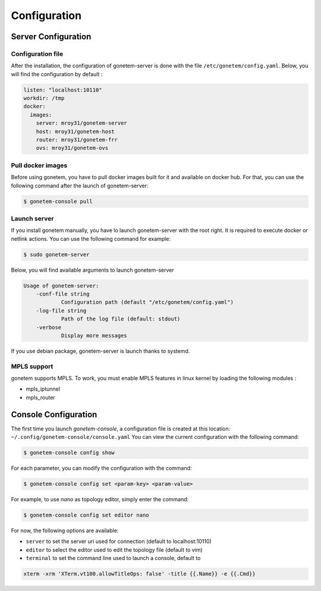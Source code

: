 .. _configuration:

Configuration
=============

Server Configuration
--------------------

Configuration file
``````````````````

After the installation, the configuration of gonetem-server is done with the file
``/etc/gonetem/config.yaml``. Below, you will find the configuration by default :

.. code-block:: yaml

    listen: "localhost:10110"
    workdir: /tmp
    docker:
      images:
        server: mroy31/gonetem-server
        host: mroy31/gonetem-host
        router: mroy31/gonetem-frr
        ovs: mroy31/gonetem-ovs


Pull docker images
``````````````````

Before using gonetem, you have to pull docker images built for it
and available on docker hub. For that, you can use the following command after
the launch of gonetem-server:

.. code-block:: bash

    $ gonetem-console pull

Launch server
`````````````

If you install gonetem manually, you have lo launch gonetem-server with the root
right. It is required to execute docker or netlink actions. You can use
the following command for example:

.. code-block:: bash

    $ sudo gonetem-server

Below, you will find available arguments to launch gonetem-server

.. code-block:: bash

    Usage of gonetem-server:
        -conf-file string
                Configuration path (default "/etc/gonetem/config.yaml")
        -log-file string
                Path of the log file (default: stdout)
        -verbose
                Display more messages

If you use debian package, gonetem-server is launch thanks to systemd.


MPLS support
````````````

gonetem supports MPLS. To work, you must enable MPLS features
in linux kernel by loading the following modules :

- mpls_iptunnel
- mpls_router

Console Configuration
---------------------

The first time you launch `gonetem-console`, a configuration file is created
at this location: ``~/.config/gonetem-console/console.yaml``
You can view the current configuration with the following command:

.. code-block:: bash

    $ gonetem-console config show

For each parameter, you can modify the configuration with the command:

.. code-block:: bash

    $ gonetem-console config set <param-key> <param-value>

For example, to use `nano` as topology editor, simply enter the command:

.. code-block:: bash

    $ gonetem-console config set editor nano

For now, the following options are available:

- ``server`` to set the server uri used for connection (default to localhost:10110)
- ``editor`` to select the editor used to edit the topology file (default to vim)
- ``terminal`` to set the command line used to launch a console, default to

.. code-block:: bash

    xterm -xrm 'XTerm.vt100.allowTitleOps: false' -title {{.Name}} -e {{.Cmd}}
